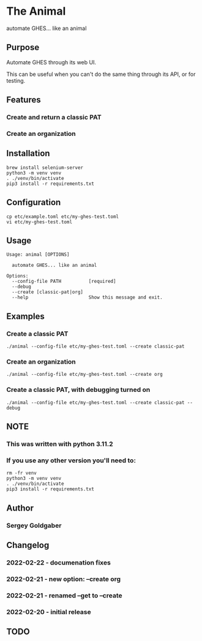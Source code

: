 * The Animal
automate GHES... like an animal
** Purpose
Automate GHES through its web UI.

This can be useful when you can't do the same thing through its API, or for testing.
** Features
*** Create and return a classic PAT
*** Create an organization
** Installation
#+BEGIN_SRC shell
brew install selenium-server
python3 -m venv venv
. ./venv/bin/activate
pip3 install -r requirements.txt
#+END_SRC
** Configuration
#+BEGIN_SRC shell
cp etc/example.toml etc/my-ghes-test.toml
vi etc/my-ghes-test.toml
#+END_SRC
** Usage
#+BEGIN_SRC shell
Usage: animal [OPTIONS]

  automate GHES... like an animal

Options:
  --config-file PATH          [required]
  --debug
  --create [classic-pat|org]
  --help                      Show this message and exit.
#+END_SRC
** Examples
*** Create a classic PAT
#+BEGIN_SRC shell
./animal --config-file etc/my-ghes-test.toml --create classic-pat
#+END_SRC
*** Create an organization
#+BEGIN_SRC shell
./animal --config-file etc/my-ghes-test.toml --create org
#+END_SRC
*** Create a classic PAT, with debugging turned on
#+BEGIN_SRC shell
./animal --config-file etc/my-ghes-test.toml --create classic-pat --debug
#+END_SRC
** NOTE
*** This was written with python 3.11.2
*** If you use any other version you'll need to:
#+BEGIN_SRC shell
rm -fr venv
python3 -m venv venv
. ./venv/bin/activate
pip3 install -r requirements.txt
#+END_SRC
** Author
*** Sergey Goldgaber
** Changelog
*** 2022-02-22 - documenation fixes
*** 2022-02-21 - new option: --create org
*** 2022-02-21 - renamed --get to --create
*** 2022-02-20 - initial release
** TODO
